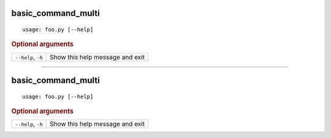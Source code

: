 basic_command_multi
*******************


::

    usage: foo.py [--help]



.. rubric:: Optional arguments

.. table::
    :widths: auto

    +--------------------+---------------------------------+
    | ``--help``, ``-h`` | Show this help message and exit |
    +--------------------+---------------------------------+


--------

basic_command_multi
*******************


::

    usage: foo.py [--help]



.. rubric:: Optional arguments

.. table::
    :widths: auto

    +--------------------+---------------------------------+
    | ``--help``, ``-h`` | Show this help message and exit |
    +--------------------+---------------------------------+
